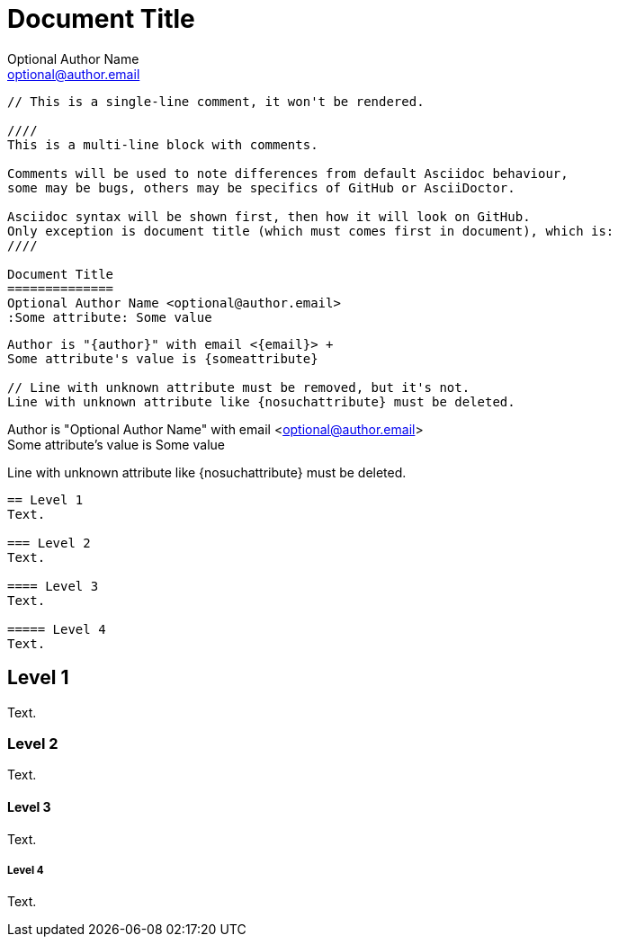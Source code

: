 Document Title
==============
Optional Author Name <optional@author.email>
:Some attribute: Some value

----
// This is a single-line comment, it won't be rendered.

////
This is a multi-line block with comments.

Comments will be used to note differences from default Asciidoc behaviour,
some may be bugs, others may be specifics of GitHub or AsciiDoctor.

Asciidoc syntax will be shown first, then how it will look on GitHub.
Only exception is document title (which must comes first in document), which is:
////

Document Title
==============
Optional Author Name <optional@author.email>
:Some attribute: Some value
----

----
Author is "{author}" with email <{email}> +
Some attribute's value is {someattribute}

// Line with unknown attribute must be removed, but it's not.
Line with unknown attribute like {nosuchattribute} must be deleted.
----

Author is "{author}" with email <{email}> +
Some attribute's value is {someattribute}

// Line with unknown attribute must be removed, but it's not.
Line with unknown attribute like {nosuchattribute} must be deleted.

----
== Level 1
Text.

=== Level 2
Text.

==== Level 3
Text.

===== Level 4
Text.
----

== Level 1
Text.

=== Level 2
Text.

==== Level 3
Text.

===== Level 4
Text.
